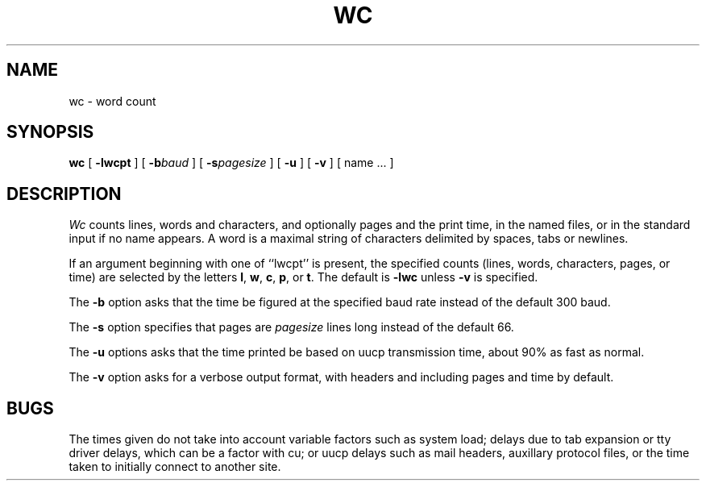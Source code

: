 .TH WC 1 
.UC 4
.SH NAME
wc \- word count
.SH SYNOPSIS
.B wc
[
.B \-lwcpt
] [
.BI \-b baud
] [
.BI \-s pagesize
] [
.B \-u
] [
.B \-v
] [ name ... ]
.SH DESCRIPTION
.I Wc
counts lines, words and characters,
and optionally pages and the print time,
in the named files,
or in the standard input if no name appears.
A word is a maximal string of characters
delimited by spaces, tabs or newlines.
.PP
If an argument beginning with one of ``lwcpt'' is present,
the specified counts (lines, words, characters, pages, or time)
are selected by the letters
.BR l ,
.BR w ,
.BR c ,
.BR p ,
or
.BR t .
The default is
.B \-lwc
unless
.B \-v
is specified.
.PP
The
.B \-b
option asks that the time be figured at
the specified baud rate instead of the default 300 baud.
.PP
The
.B \-s
option specifies that pages are
.I pagesize
lines long instead of the default 66.
.PP
The
.B \-u
options asks that the time printed be based on uucp
transmission time, about 90% as fast as normal.
.PP
The
.B \-v
option asks for a verbose output format,
with headers and including pages and time by default.
.SH BUGS
The times given do not take into account variable factors
such as system load;
delays due to tab expansion or tty driver delays,
which can be a factor with cu;
or uucp delays such as mail headers, auxillary protocol files, 
or the time taken to initially connect to another site.
